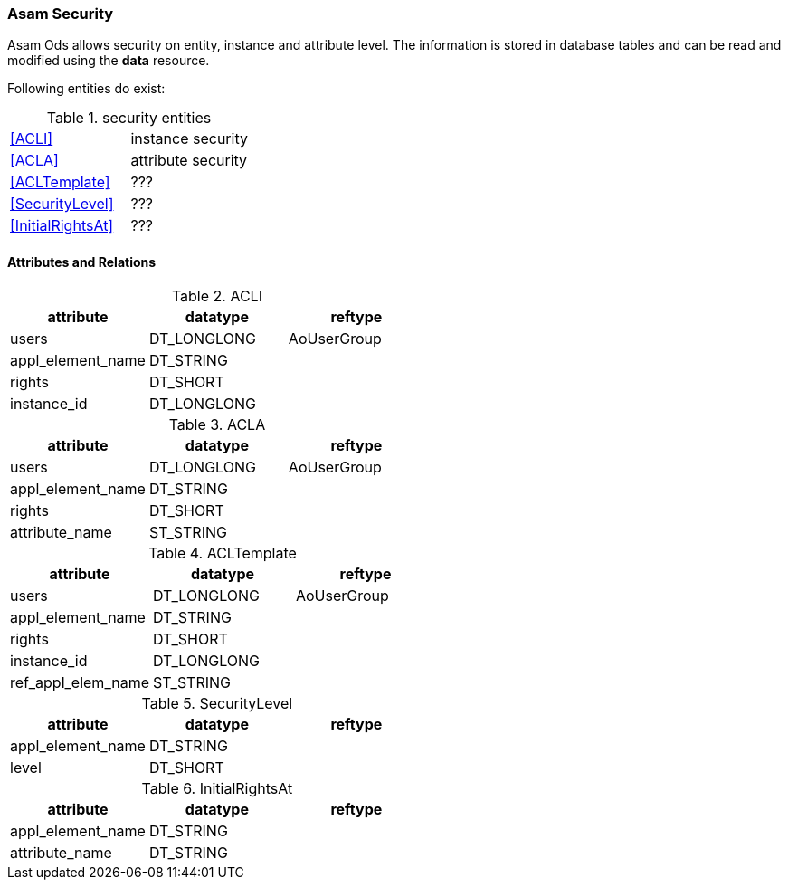 === Asam Security
:Author:    Andreas Krantz
:Email:     totonga@gmail.com

****
Asam Ods allows security on entity, instance and attribute level.
The information is stored in database tables and can be read and modified
using the *data* resource.
****

Following entities do exist:

.security entities
|===========================================
| <<ACLI>>            | instance security
| <<ACLA>>            | attribute security
| <<ACLTemplate>>     | ???
| <<SecurityLevel>>   | ???
| <<InitialRightsAt>> | ???
|===========================================

==== Attributes and Relations

.ACLI[[ACLI]]
[options="header"]
|=================================================
| attribute         | datatype      | reftype
| users             | DT_LONGLONG   | AoUserGroup
| appl_element_name | DT_STRING     |
| rights            | DT_SHORT      |
| instance_id       | DT_LONGLONG   |
|=================================================

.ACLA[[ACLA]]
[options="header"]
|=================================================
| attribute         | datatype      | reftype
| users             | DT_LONGLONG   | AoUserGroup
| appl_element_name | DT_STRING     |
| rights            | DT_SHORT      |
| attribute_name    | ST_STRING     |
|=================================================

.ACLTemplate[[ACLTemplate]]
[options="header"]
|=================================================
| attribute         | datatype      | reftype
| users             | DT_LONGLONG   | AoUserGroup
| appl_element_name | DT_STRING     |
| rights            | DT_SHORT      |
| instance_id       | DT_LONGLONG   |
| ref_appl_elem_name| ST_STRING     |
|=================================================

.SecurityLevel[[SecurityLevel]]
[options="header"]
|=================================================
| attribute         | datatype      | reftype
| appl_element_name | DT_STRING     |
| level             | DT_SHORT      |
|=================================================

.InitialRightsAt[[InitialRightsAt]]
[options="header"]
|=================================================
| attribute         | datatype      | reftype
| appl_element_name | DT_STRING     |
| attribute_name    | DT_STRING     |
|=================================================
